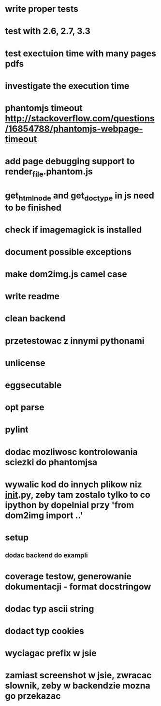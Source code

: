 * write proper tests
* test with 2.6, 2.7, 3.3
* test exectuion time with many pages pdfs
* investigate the execution time
* phantomjs timeout http://stackoverflow.com/questions/16854788/phantomjs-webpage-timeout
* add page debugging support to render_file.phantom.js
* get_html_node and get_doctype in js need to be finished
* check if imagemagick is installed
* document possible exceptions
* make dom2img.js camel case
* write readme
* clean backend
* przetestowac z innymi pythonami
* unlicense
* eggsecutable
* opt parse
* pylint
* dodac mozliwosc kontrolowania sciezki do phantomjsa
* wywalic kod do innych plikow niz __init__.py, zeby tam zostalo tylko to co ipython by dopelnial przy 'from dom2img import ..'
* setup
** dodac backend do exampli
* coverage testow, generowanie dokumentacji - format docstringow
* dodac typ ascii string
* dodact typ cookies
* wyciagac prefix w jsie
* zamiast screenshot w jsie, zwracac slownik, zeby w backendzie mozna go przekazac
